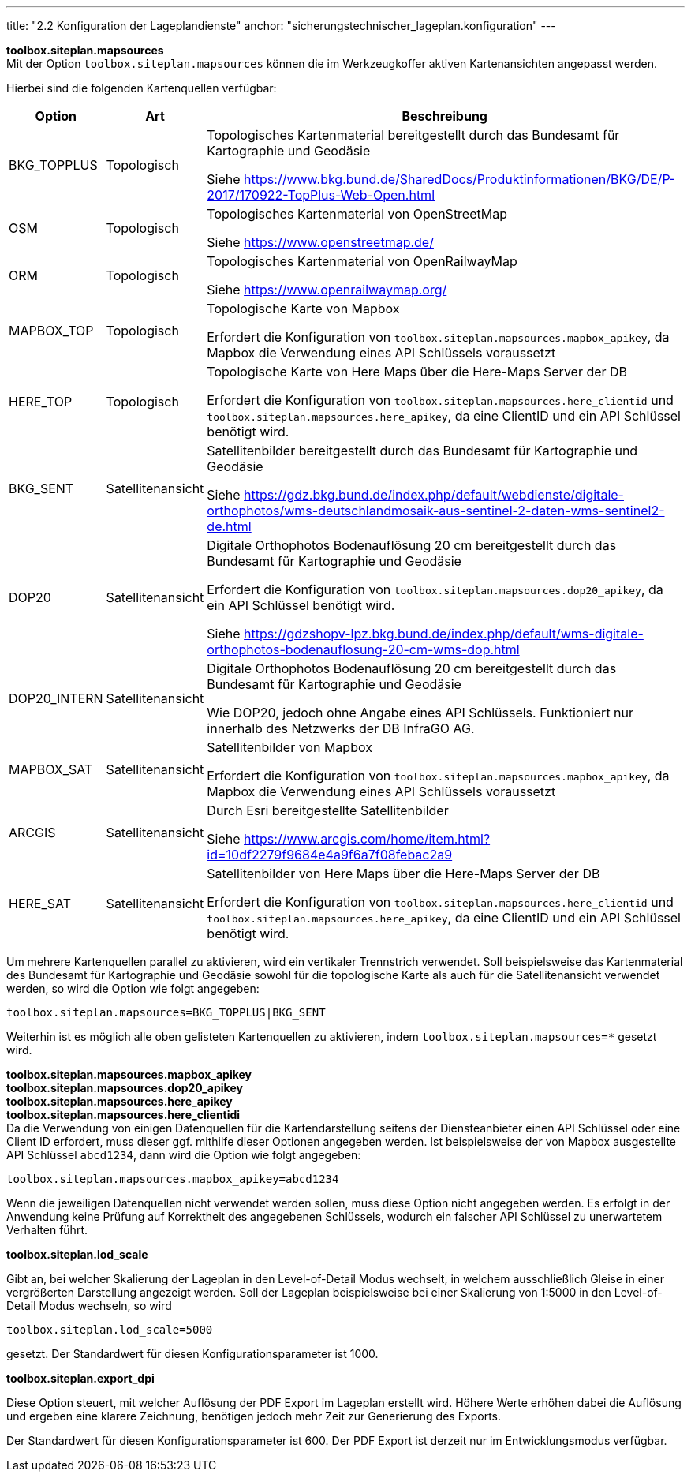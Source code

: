 ---
title: "2.2 Konfiguration der Lageplandienste"
anchor: "sicherungstechnischer_lageplan.konfiguration"
---

*toolbox.siteplan.mapsources* +
Mit der Option `toolbox.siteplan.mapsources` können die im Werkzeugkoffer aktiven Kartenansichten angepasst werden.

Hierbei sind die folgenden Kartenquellen verfügbar:


[%autowidth,cols=3*,options=header]
|===
|Option
|Art
|Beschreibung

|BKG_TOPPLUS
|Topologisch
|Topologisches Kartenmaterial bereitgestellt durch das Bundesamt für Kartographie und Geodäsie

Siehe https://www.bkg.bund.de/SharedDocs/Produktinformationen/BKG/DE/P-2017/170922-TopPlus-Web-Open.html[^]

|OSM
|Topologisch
|Topologisches Kartenmaterial von OpenStreetMap

Siehe https://www.openstreetmap.de/[^]

|ORM
|Topologisch
|Topologisches Kartenmaterial von OpenRailwayMap

Siehe https://www.openrailwaymap.org/[^]

|MAPBOX_TOP
|Topologisch
|Topologische Karte von Mapbox

Erfordert die Konfiguration von `toolbox.siteplan.mapsources.mapbox_apikey`, da Mapbox die Verwendung eines API Schlüssels voraussetzt

|HERE_TOP
|Topologisch
|Topologische Karte von Here Maps über die Here-Maps Server der DB

Erfordert die Konfiguration von `toolbox.siteplan.mapsources.here_clientid` und `toolbox.siteplan.mapsources.here_apikey`, da eine ClientID und ein API Schlüssel benötigt wird.

|BKG_SENT
|Satellitenansicht
|Satellitenbilder bereitgestellt durch das Bundesamt für Kartographie und Geodäsie

Siehe https://gdz.bkg.bund.de/index.php/default/webdienste/digitale-orthophotos/wms-deutschlandmosaik-aus-sentinel-2-daten-wms-sentinel2-de.html[^]

|DOP20
|Satellitenansicht
|Digitale Orthophotos Bodenauflösung 20 cm bereitgestellt durch das Bundesamt für Kartographie und Geodäsie

Erfordert die Konfiguration von `toolbox.siteplan.mapsources.dop20_apikey`, da ein API Schlüssel benötigt wird.

Siehe https://gdzshopv-lpz.bkg.bund.de/index.php/default/wms-digitale-orthophotos-bodenauflosung-20-cm-wms-dop.html[^]

|DOP20_INTERN
|Satellitenansicht
|Digitale Orthophotos Bodenauflösung 20 cm bereitgestellt durch das Bundesamt für Kartographie und Geodäsie

Wie DOP20, jedoch ohne Angabe eines API Schlüssels. Funktioniert nur innerhalb des Netzwerks der DB InfraGO AG.

|MAPBOX_SAT
|Satellitenansicht
|Satellitenbilder von Mapbox

Erfordert die Konfiguration von `toolbox.siteplan.mapsources.mapbox_apikey`, da Mapbox die Verwendung eines API Schlüssels voraussetzt

|ARCGIS
|Satellitenansicht
|Durch Esri bereitgestellte Satellitenbilder

Siehe https://www.arcgis.com/home/item.html?id=10df2279f9684e4a9f6a7f08febac2a9[^]

|HERE_SAT
|Satellitenansicht
|Satellitenbilder von Here Maps über die Here-Maps Server der DB

Erfordert die Konfiguration von `toolbox.siteplan.mapsources.here_clientid` und `toolbox.siteplan.mapsources.here_apikey`, da eine ClientID und ein API Schlüssel benötigt wird.

|===

Um mehrere Kartenquellen parallel zu aktivieren, wird ein vertikaler Trennstrich verwendet. Soll beispielsweise das Kartenmaterial des Bundesamt für Kartographie und Geodäsie sowohl für die topologische Karte als auch für die Satellitenansicht verwendet werden, so wird die Option wie folgt angegeben:

`toolbox.siteplan.mapsources=BKG_TOPPLUS|BKG_SENT`

Weiterhin ist es möglich alle oben gelisteten Kartenquellen zu aktivieren, indem `toolbox.siteplan.mapsources=*` gesetzt wird.


*toolbox.siteplan.mapsources.mapbox_apikey* +
*toolbox.siteplan.mapsources.dop20_apikey* +
*toolbox.siteplan.mapsources.here_apikey* +
*toolbox.siteplan.mapsources.here_clientidi* +
Da die Verwendung von einigen Datenquellen für die Kartendarstellung seitens der Diensteanbieter einen API Schlüssel oder eine Client ID erfordert, muss dieser ggf. mithilfe dieser Optionen angegeben werden. Ist beispielsweise der von Mapbox ausgestellte API Schlüssel `abcd1234`, dann wird die Option wie folgt angegeben:

`toolbox.siteplan.mapsources.mapbox_apikey=abcd1234`

Wenn die jeweiligen Datenquellen nicht verwendet werden sollen, muss diese Option nicht angegeben werden. Es erfolgt in der Anwendung keine Prüfung auf Korrektheit des angegebenen Schlüssels, wodurch ein falscher API Schlüssel zu unerwartetem Verhalten führt.

*toolbox.siteplan.lod_scale*

Gibt an, bei welcher Skalierung der Lageplan in den Level-of-Detail Modus wechselt, in welchem ausschließlich Gleise in einer vergrößerten Darstellung angezeigt werden. Soll der Lageplan beispielsweise bei einer Skalierung von 1:5000 in den Level-of-Detail Modus wechseln, so wird 

`toolbox.siteplan.lod_scale=5000`

gesetzt. Der Standardwert für diesen Konfigurationsparameter ist 1000.

*toolbox.siteplan.export_dpi*

Diese Option steuert, mit welcher Auflösung der PDF Export im Lageplan erstellt wird. Höhere Werte erhöhen dabei die Auflösung und ergeben eine klarere Zeichnung, benötigen jedoch mehr Zeit zur Generierung des Exports.

Der Standardwert für diesen Konfigurationsparameter ist 600. Der PDF Export ist derzeit nur im Entwicklungsmodus verfügbar.